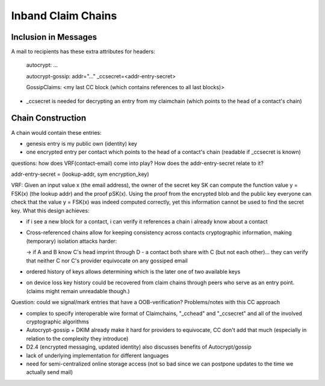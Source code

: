 Inband Claim Chains
===================

Inclusion in Messages
---------------------

A mail to recipients has these extra attributes for headers:

   autocrypt: ...

   autocrypt-gossip: addr="..." _ccsecret=<addr-entry-secret>

   GossipClaims: <my last CC block (which contains references to all last blocks)>
- _ccsecret is needed for decrypting an entry from my claimchain (which points to the head of a contact's chain)

Chain Construction
------------------

A chain would contain these entries:

- genesis entry is my public own (identity) key

- one encrypted entry per contact which points to the head of a contact's chain (readable if _ccsecret is known)

questions: how does VRF(contact-email) come into play? How does the addr-entry-secret relate to it?

addr-entry-secret = (lookup-addr, sym encryption_key)

VRF: Given an input value x (the email address), the owner of the secret key SK can compute the function value y = FSK(x) (the lookup addr) and the proof pSK(x). Using the proof from the encrypted blob and the public key everyone can check that the value y = FSK(x) was indeed computed correctly, yet this information cannot be used to find the secret key.
What this design achieves:

- if i see a new block for a contact, i can verify it references a chain i already know about a contact

- Cross-referenced chains allow for keeping consistency across contacts cryptographic information, making (temporary) isolation attacks harder:

  -> if A and B know C's head imprint through D - a contact both share with C (but not each other)... they can verify that neither C nor C's provider equivocate on any gossiped email

- ordered history of keys allows determining which is the later one of two available keys

- on device loss key history could be recovered from claim chains through peers who serve as an entry point. (claims might remain unreadable though.)

Question: could we signal/mark entries that have a OOB-verification?
Problems/notes with this CC approach

- complex to specify interoperable wire format of Claimchains, "_cchead" and "_ccsecret" and all of the involved cryptographic algorithms

- Autocrypt-gossip + DKIM already make it hard for providers to equivocate, CC don't add that much (especially in relation to the complexity they introduce)

- D2.4 (encrypted messaging, updated identity) also discusses benefits of Autocrypt/gossip

- lack of underlying implementation for different languages

- need for semi-centralized online storage access (not so bad since we can postpone updates to the time we actually send mail)
